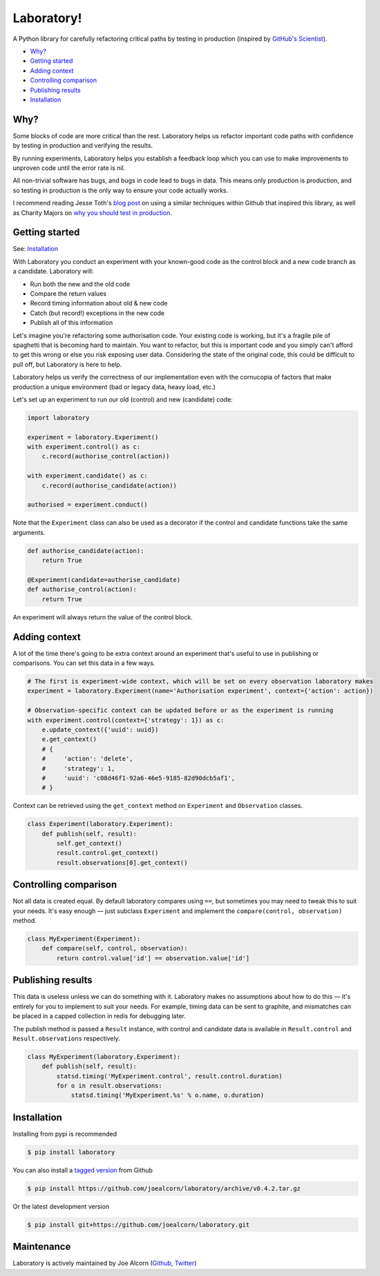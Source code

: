 Laboratory! |Build Status|
==========================

A Python library for carefully refactoring critical paths by testing in
production (inspired by `GitHub's Scientist`_).

.. _GitHub's Scientist: https://github.com/github/scientist


- `Why?`_
- `Getting started`_
- `Adding context`_
- `Controlling comparison`_
- `Publishing results`_
- `Installation`_

.. _Why?:

Why?
----

Some blocks of code are more critical than the rest. Laboratory helps us refactor
important code paths with confidence by testing in production and verifying
the results.

By running experiments, Laboratory helps you establish a feedback loop which
you can use to make improvements to unproven code until the error rate is nil.

All non-trivial software has bugs, and bugs in code lead to bugs in data. This
means only production is production, and so testing in production is the only
way to ensure your code actually works.

I recommend reading Jesse Toth's `blog post`_ on using a similar techniques
within Github that inspired this library, as well as Charity Majors on
`why you should test in production`_.

.. _blog post: https://githubengineering.com/scientist/
.. _why you should test in production: https://opensource.com/article/17/8/testing-production


.. _Getting started:

Getting started
---------------

See: `Installation`_

With Laboratory you conduct an experiment with your known-good code as the
control block and a new code branch as a candidate. Laboratory will:

-  Run both the new and the old code
-  Compare the return values
-  Record timing information about old & new code
-  Catch (but record!) exceptions in the new code
-  Publish all of this information

Let's imagine you're refactoring some authorisation code. Your existing code
is working, but it's a fragile pile of spaghetti that is becoming hard to
maintain. You want to refactor, but this is important code and you simply can't
afford to get this wrong or else you risk exposing user data.
Considering the state of the original code, this could be difficult to pull off,
but Laboratory is here to help.

Laboratory helps us verify the correctness of our implementation even with the
cornucopia of factors that make production a unique environment (bad or legacy
data, heavy load, etc.)

Let's set up an experiment to run our old (control) and new (candidate) code:

.. code:: python

    import laboratory

    experiment = laboratory.Experiment()
    with experiment.control() as c:
        c.record(authorise_control(action))

    with experiment.candidate() as c:
        c.record(authorise_candidate(action))

    authorised = experiment.conduct()


Note that the ``Experiment`` class can also be used as a decorator if the
control and candidate functions take the same arguments.

.. code:: python

    def authorise_candidate(action):
        return True

    @Experiment(candidate=authorise_candidate)
    def authorise_control(action):
        return True


An experiment will always return the value of the control block.


Adding context
--------------

A lot of the time there's going to be extra context around an experiment that's
useful to use in publishing or comparisons.  You can set this data in a few
ways.

.. code:: python

    # The first is experiment-wide context, which will be set on every observation laboratory makes
    experiment = laboratory.Experiment(name='Authorisation experiment', context={'action': action})

    # Observation-specific context can be updated before or as the experiment is running
    with experiment.control(context={'strategy': 1}) as c:
        e.update_context({'uuid': uuid})
        e.get_context()
        # {
        #     'action': 'delete',
        #     'strategy': 1,
        #     'uuid': 'c08d46f1-92a6-46e5-9185-82d90dcb5af1',
        # }

Context can be retrieved using the ``get_context`` method on ``Experiment`` and ``Observation`` classes.

.. code:: python

    class Experiment(laboratory.Experiment):
        def publish(self, result):
            self.get_context()
            result.control.get_context()
            result.observations[0].get_context()


Controlling comparison
----------------------

Not all data is created equal. By default laboratory compares using ``==``, but
sometimes you may need to tweak this to suit your needs.  It's easy enough |--|
just subclass ``Experiment`` and implement the ``compare(control,
observation)`` method.

.. code:: python

    class MyExperiment(Experiment):
        def compare(self, control, observation):
            return control.value['id'] == observation.value['id']


Publishing results
------------------

This data is useless unless we can do something with it. Laboratory makes no
assumptions about how to do this |--| it's entirely for you to implement to suit
your needs.  For example, timing data can be sent to graphite, and mismatches
can be placed in a capped collection in redis for debugging later.

The publish method is passed a ``Result`` instance, with control and candidate
data is available in ``Result.control`` and ``Result.observations``
respectively.

.. code:: python

    class MyExperiment(laboratory.Experiment):
        def publish(self, result):
            statsd.timing('MyExperiment.control', result.control.duration)
            for o in result.observations:
                statsd.timing('MyExperiment.%s' % o.name, o.duration)


Installation
------------

Installing from pypi is recommended

.. code::

    $ pip install laboratory

You can also install a `tagged version`_ from Github

.. code::

    $ pip install https://github.com/joealcorn/laboratory/archive/v0.4.2.tar.gz

Or the latest development version

.. code::

    $ pip install git+https://github.com/joealcorn/laboratory.git


.. _tagged version: https://github.com/joealcorn/laboratory/releases


Maintenance
-----------

Laboratory is actively maintained by Joe Alcorn (`Github <https://github.com/joealcorn>`_, `Twitter <https://twitter.com/joe_alcorn>`_)


.. |--| unicode:: U+2014  .. em dash

.. |Build Status| image:: https://travis-ci.org/joealcorn/laboratory.svg?branch=master
   :target: https://travis-ci.org/joealcorn/laboratory
